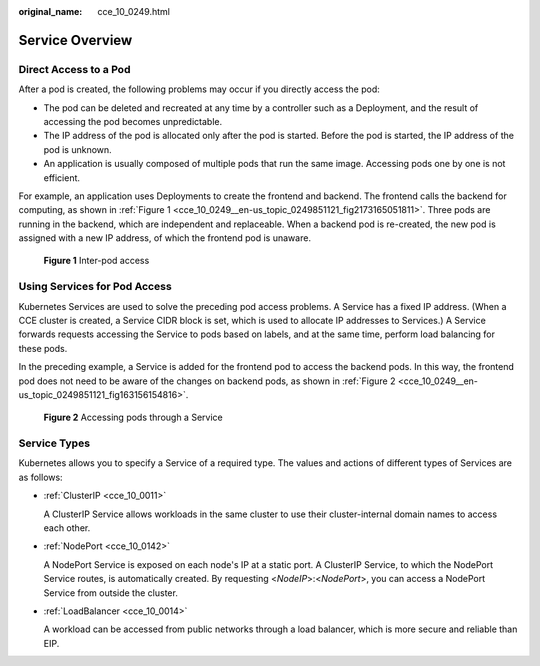 :original_name: cce_10_0249.html

.. _cce_10_0249:

Service Overview
================

Direct Access to a Pod
----------------------

After a pod is created, the following problems may occur if you directly access the pod:

-  The pod can be deleted and recreated at any time by a controller such as a Deployment, and the result of accessing the pod becomes unpredictable.
-  The IP address of the pod is allocated only after the pod is started. Before the pod is started, the IP address of the pod is unknown.
-  An application is usually composed of multiple pods that run the same image. Accessing pods one by one is not efficient.

For example, an application uses Deployments to create the frontend and backend. The frontend calls the backend for computing, as shown in :ref:`Figure 1 <cce_10_0249__en-us_topic_0249851121_fig2173165051811>`. Three pods are running in the backend, which are independent and replaceable. When a backend pod is re-created, the new pod is assigned with a new IP address, of which the frontend pod is unaware.

.. _cce_10_0249__en-us_topic_0249851121_fig2173165051811:

.. figure:: /_static/images/en-us_image_0000001517743624.png
   :alt: **Figure 1** Inter-pod access

   **Figure 1** Inter-pod access

Using Services for Pod Access
-----------------------------

Kubernetes Services are used to solve the preceding pod access problems. A Service has a fixed IP address. (When a CCE cluster is created, a Service CIDR block is set, which is used to allocate IP addresses to Services.) A Service forwards requests accessing the Service to pods based on labels, and at the same time, perform load balancing for these pods.

In the preceding example, a Service is added for the frontend pod to access the backend pods. In this way, the frontend pod does not need to be aware of the changes on backend pods, as shown in :ref:`Figure 2 <cce_10_0249__en-us_topic_0249851121_fig163156154816>`.

.. _cce_10_0249__en-us_topic_0249851121_fig163156154816:

.. figure:: /_static/images/en-us_image_0000001517743432.png
   :alt: **Figure 2** Accessing pods through a Service

   **Figure 2** Accessing pods through a Service

Service Types
-------------

Kubernetes allows you to specify a Service of a required type. The values and actions of different types of Services are as follows:

-  :ref:`ClusterIP <cce_10_0011>`

   A ClusterIP Service allows workloads in the same cluster to use their cluster-internal domain names to access each other.

-  :ref:`NodePort <cce_10_0142>`

   A NodePort Service is exposed on each node's IP at a static port. A ClusterIP Service, to which the NodePort Service routes, is automatically created. By requesting <*NodeIP*>:<*NodePort*>, you can access a NodePort Service from outside the cluster.

-  :ref:`LoadBalancer <cce_10_0014>`

   A workload can be accessed from public networks through a load balancer, which is more secure and reliable than EIP.
